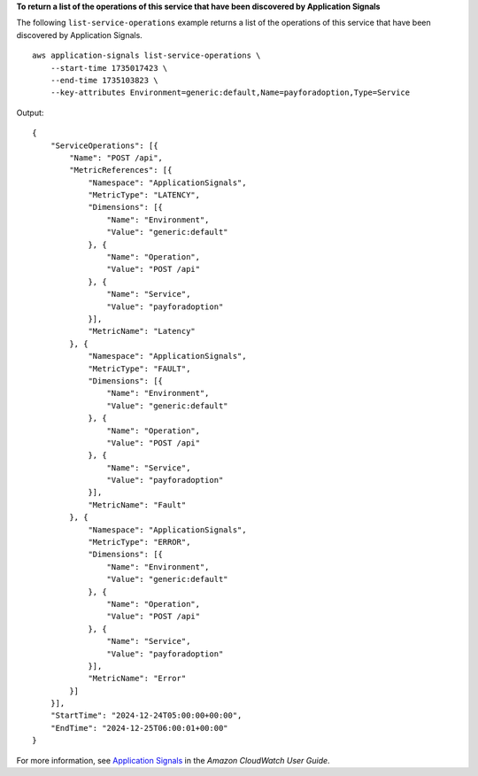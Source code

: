 **To return a list of the operations of this service that have been discovered by Application Signals**

The following ``list-service-operations`` example returns a list of the operations of this service that have been discovered by Application Signals. ::

    aws application-signals list-service-operations \
        --start-time 1735017423 \
        --end-time 1735103823 \
        --key-attributes Environment=generic:default,Name=payforadoption,Type=Service

Output::

    {
        "ServiceOperations": [{
            "Name": "POST /api",
            "MetricReferences": [{
                "Namespace": "ApplicationSignals",
                "MetricType": "LATENCY",
                "Dimensions": [{
                    "Name": "Environment",
                    "Value": "generic:default"
                }, {
                    "Name": "Operation",
                    "Value": "POST /api"
                }, {
                    "Name": "Service",
                    "Value": "payforadoption"
                }],
                "MetricName": "Latency"
            }, {
                "Namespace": "ApplicationSignals",
                "MetricType": "FAULT",
                "Dimensions": [{
                    "Name": "Environment",
                    "Value": "generic:default"
                }, {
                    "Name": "Operation",
                    "Value": "POST /api"
                }, {
                    "Name": "Service",
                    "Value": "payforadoption"
                }],
                "MetricName": "Fault"
            }, {
                "Namespace": "ApplicationSignals",
                "MetricType": "ERROR",
                "Dimensions": [{
                    "Name": "Environment",
                    "Value": "generic:default"
                }, {
                    "Name": "Operation",
                    "Value": "POST /api"
                }, {
                    "Name": "Service",
                    "Value": "payforadoption"
                }],
                "MetricName": "Error"
            }]
        }],
        "StartTime": "2024-12-24T05:00:00+00:00",
        "EndTime": "2024-12-25T06:00:01+00:00"
    }

For more information, see `Application Signals <https://docs.aws.amazon.com/AmazonCloudWatch/latest/monitoring/CloudWatch-Application-Monitoring-Sections.html>`__ in the *Amazon CloudWatch User Guide*.